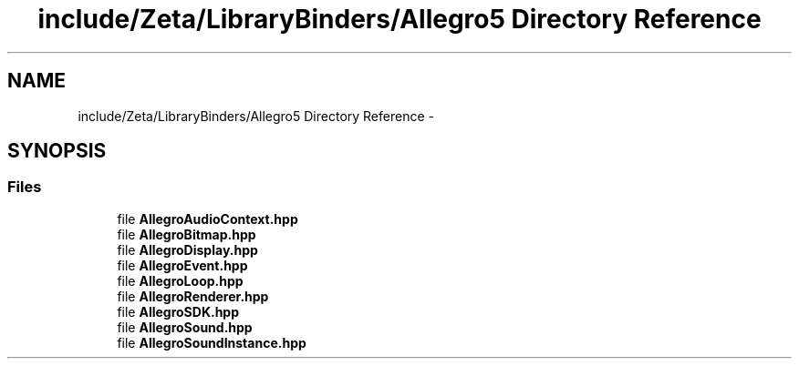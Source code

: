 .TH "include/Zeta/LibraryBinders/Allegro5 Directory Reference" 3 "Wed Feb 10 2016" "Zeta" \" -*- nroff -*-
.ad l
.nh
.SH NAME
include/Zeta/LibraryBinders/Allegro5 Directory Reference \- 
.SH SYNOPSIS
.br
.PP
.SS "Files"

.in +1c
.ti -1c
.RI "file \fBAllegroAudioContext\&.hpp\fP"
.br
.ti -1c
.RI "file \fBAllegroBitmap\&.hpp\fP"
.br
.ti -1c
.RI "file \fBAllegroDisplay\&.hpp\fP"
.br
.ti -1c
.RI "file \fBAllegroEvent\&.hpp\fP"
.br
.ti -1c
.RI "file \fBAllegroLoop\&.hpp\fP"
.br
.ti -1c
.RI "file \fBAllegroRenderer\&.hpp\fP"
.br
.ti -1c
.RI "file \fBAllegroSDK\&.hpp\fP"
.br
.ti -1c
.RI "file \fBAllegroSound\&.hpp\fP"
.br
.ti -1c
.RI "file \fBAllegroSoundInstance\&.hpp\fP"
.br
.in -1c
